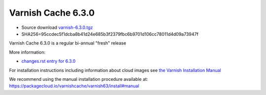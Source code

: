 .. _rel6.3.0:

Varnish Cache 6.3.0
===================

* Source download `varnish-6.3.0.tgz </downloads/varnish-6.3.0.tgz>`_

* SHA256=95ccdec5f1dcba8b41d24e685b3f2379fbc6b9701d106cc78011d4d09a73947f

Varnish Cache 6.3.0 is a regular bi-annual "fresh" release

More information:

* `changes.rst entry for 6.3.0 <https://github.com/varnishcache/varnish-cache/blob/6.3/doc/changes.rst>`_

For installation instructions including information about cloud images see
`the Varnish Installation Manual </docs/trunk/installation/index.html>`_

We recommend using the manual installation procedure available at:
https://packagecloud.io/varnishcache/varnish63/install#manual
